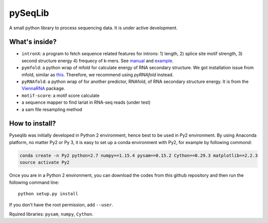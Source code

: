 pySeqLib
========

A small python library to process sequencing data. It is under active development.


What's inside?
---------------

* ``intronX``: a program to fetch sequence related features for introns: 
  1) length, 2) splice site motif strength, 3) second structure energy 
  4) frequecy of k-mers. See manual_ and example_.

* ``pymfold``: a python wrap of mfold for calculate energy of RNA secondary 
  structure. We got installation issue from mfold, similar as this_. Therefore,
  we recommend using `pyRNAfold` instead.

* ``pyRNAfold``: a python wrap of for another predictor, RNAfold, of RNA 
  secondary structure energy. It is from the ViennaRNA_ package.

* ``motif-score``: a motif score calculate

* a sequence mapper to find lariat in RNA-seq reads (under test)

* a sam file resampling method

.. _this: http://unafold.rna.albany.edu/?q=node/927
.. _ViennaRNA: https://www.tbi.univie.ac.at/RNA/index.html
.. _manual: https://github.com/huangyh09/pyseqlib/blob/master/doc/intronX_manual.rst
.. _example: https://sourceforge.net/projects/pyseqlib/files/intronX-example/


How to install?
---------------

Pyseqlib was initially developed in Python 2 environment, hence best to be used 
in Py2 environment. By using Anaconda platform, no matter Py2 or Py 3, it is 
easy to set up a conda environment with Py2, for example by following commond:

.. code-block:: bash

   conda create -n Py2 python=2.7 numpy==1.15.4 pysam==0.15.2 Cython==0.29.3 matplotlib==2.2.3
   source activate Py2

Once you are in a Python 2 environment, you can download the codes from this 
github repository and then run the following command line:

::

    python setup.py install

If you don't have the root permission, add ``--user``.

Rquired libraries: ``pysam``,  ``numpy``, ``Cython``.

